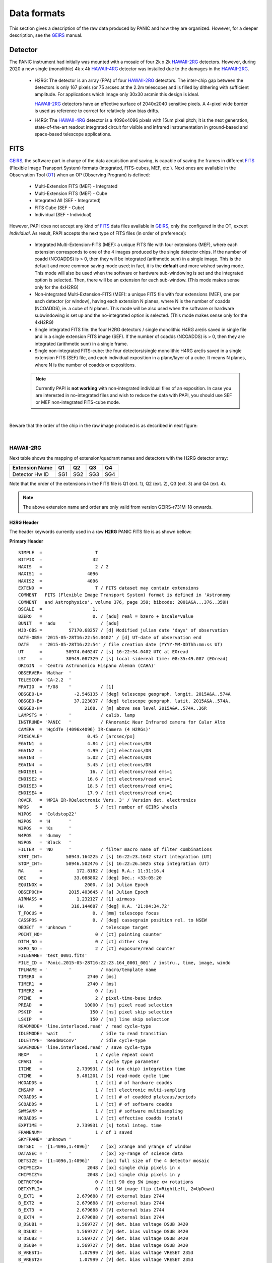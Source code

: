 Data formats
============
This section gives a description of the raw data produced by PANIC and how they 
are organized. However, for a deeper description, see the GEIRS_ manual.


Detector
--------
The PANIC instrument had initially was mounted with a mosaic of four 2k x 2k
HAWAII-2RG_ detectors. However, during 2020 a new single (monolithic) 4k x 4k HAWAII-4RG_ detector
was installed due to the damages in the HAWAII-2RG_.


 * H2RG: The detector is an array (FPA) of four HAWAII-2RG_ detectors. The inter-chip
   gap between the detectors is only 167 pixels (or 75 arcsec at the 2.2m telescope)
   and is filled by dithering with sufficient amplitude. For applications
   which image only 30x30 arcmin this design is ideal.

   HAWAII-2RG_ detectors have an effective surface of 2040x2040 sensitive pixels.
   A 4-pixel wide border is used as reference to correct for relatively slow bias
   drifts.

 * H4RG: The HAWAII-4RG_ detector is a 4096x4096 pixels with 15um pixel pitch; it is
   the next generation, state-of-the-art readout integrated circuit for visible
   and infrared instrumentation in ground-based and space-based telescope applications.


FITS
----

GEIRS_, the software part in charge of the data acquisition and saving, is 
capable of saving the frames in different FITS_ (Flexible Image Transport System) 
formats (integrated, FITS-cubes, MEF, etc ). Next ones are available in the 
Observation Tool (OT_) when an OP (Observing Program) is defined:

 - Multi-Extension FITS (MEF) - Integrated
 - Multi-Extension FITS (MEF) - Cube
 - Integrated All (SEF - Integrated)
 - FITS Cube (SEF - Cube)
 - Individual (SEF - Individual)
 

However, PAPI does not accept any kind of FITS_ data files available in GEIRS_, only
the configured in the OT, except `Individual`. As result, PAPI accepts 
the next type of FITS files (in order of preference):

 - Integrated Multi-Extension-FITS (MEF): a unique FITS file with four extensions (MEF),
   where each extension corresponds to one of the 4 images produced by the single
   detector chips. 
   If the number of coadd (NCOADDS) is > 0, then they will be integrated (arithmetic sum) 
   in a single image. This is the default and more common saving mode used; in fact, it
   is the **default** and more wished saving mode.   
   This mode will also be used when the software or hardware sub-windowing is set and 
   the integrated option is selected. Then, there will be an extension for each sub-window.
   (This mode makes sense only for the 4xH2RG)  
 
 - Non-integrated Multi-Extension-FITS (MEF): a unique FITS file with four extensions (MEF), 
   one per each detector (or window), having each extension N planes, where N is the number 
   of coadds (NCOADDS), ie. a cube of N planes.  
   This mode will be also used when the software or hardware subwindowing is set up and 
   the no-integrated option is selected.
   (This mode makes sense only for the 4xH2RG) 
 
 - Single integrated FITS file: the four H2RG detectors / single monolithic H4RG are/is saved in single file and in a 
   single extension FITS image (SEF). If the number of coadds (NCOADDS) is > 0, then 
   they are integrated (arithmetic sum) in a single frame.

 - Single non-integrated FITS-cube: the four detectors/single monolithic H4RG are/is saved in a single extension 
   FITS (SEF) file, and each individual exposition in a plane/layer of a cube. It means N 
   planes, where N is the number of coadds or expositions.
 
 
 .. Note:: Currently PAPI is **not working** with non-integrated individual files of an 
    exposition. In case you are interested in no-integrated files and wish to reduce 
    the data with PAPI, you should use SEF or MEF non-integrated FITS-cube mode.

|

Beware that the order of the chip in the raw image produced is as described in
next figure:

.. image:: _static/standard_full_q.jpg
   :align: center
   :scale: 60%

|
HAWAII-2RG
**********

Next table shows the mapping of extension/quadrant names and detectors with
the H2RG detector array:


+------------------------+------+------+------+-------+
| Extension Name         | Q1   |  Q2  |  Q3  |  Q4   |
+========================+======+======+======+=======+
| Detector Hw ID         | SG1  | SG2  | SG3  |  SG4  |
+------------------------+------+------+------+-------+


Note that the order of the extensions in the FITS file is Q1 (ext. 1), 
Q2 (ext. 2), Q3 (ext. 3) and Q4 (ext. 4).

.. Note:: The above extension name and order are only valid from version GEIRS-r731M-18 onwards.



H2RG Header
''''''''''''

The header keywords currently used in a raw **H2RG** PANIC FITS file is as shown bellow:

**Primary Header**

::
 
    SIMPLE  =                    T                                                  
    BITPIX  =                   32                                                  
    NAXIS   =                    2 / 2                                              
    NAXIS1  =                 4096                                                  
    NAXIS2  =                 4096                                                  
    EXTEND  =                    T / FITS dataset may contain extensions            
    COMMENT   FITS (Flexible Image Transport System) format is defined in 'Astronomy
    COMMENT   and Astrophysics', volume 376, page 359; bibcode: 2001A&A...376..359H 
    BSCALE  =                   1.                                                  
    BZERO   =                   0. / [adu] real = bzero + bscale*value              
    BUNIT   = 'adu     '           / [adu]                                          
    MJD-OBS =          57170.68257 / [d] Modified julian date 'days' of observation 
    DATE-OBS= '2015-05-28T16:22:54.0402' / [d] UT-date of observation end           
    DATE    = '2015-05-28T16:22:54' / file creation date (YYYY-MM-DDThh:mm:ss UT)   
    UT      =         58974.040247 / [s] 16:22:54.0402 UTC at EOread                
    LST     =         30949.087329 / [s] local sidereal time: 08:35:49.087 (EOread) 
    ORIGIN  = 'Centro Astronomico Hispano Aleman (CAHA)'                            
    OBSERVER= 'Mathar  '                                                            
    TELESCOP= 'CA-2.2  '                                                            
    FRATIO  = 'F/08    '           / [1]                                            
    OBSGEO-L=            -2.546135 / [deg] telescope geograph. longit. 2015A&A..574A
    OBSGEO-B=            37.223037 / [deg] telescope geograph. latit. 2015A&A..574A.
    OBSGEO-H=                2168. / [m] above sea level 2015A&A..574A..36R         
    LAMPSTS = '        '           / calib. lamp                                    
    INSTRUME= 'PANIC   '           / PAnoramic Near Infrared camera for Calar Alto  
    CAMERA  = 'HgCdTe (4096x4096) IR-Camera (4 H2RGs)'                              
    PIXSCALE=                 0.45 / [arcsec/px]                                    
    EGAIN1  =                 4.84 / [ct] electrons/DN                              
    EGAIN2  =                 4.99 / [ct] electrons/DN                              
    EGAIN3  =                 5.02 / [ct] electrons/DN                              
    EGAIN4  =                 5.45 / [ct] electrons/DN                              
    ENOISE1 =                  16. / [ct] electrons/read ems=1                      
    ENOISE2 =                 16.6 / [ct] electrons/read ems=1                      
    ENOISE3 =                 18.5 / [ct] electrons/read ems=1                      
    ENOISE4 =                 17.9 / [ct] electrons/read ems=1                      
    ROVER   = 'MPIA IR-ROelectronic Vers. 3' / Version det. electronics             
    WPOS    =                    5 / [ct] number of GEIRS wheels                    
    W1POS   = 'Coldstop22'                                                          
    W2POS   = 'H       '                                                            
    W3POS   = 'Ks      '                                                            
    W4POS   = 'dummy   '                                                            
    W5POS   = 'Black   '                                                            
    FILTER  = 'NO      '           / filter macro name of filter combinations       
    STRT_INT=         58943.164225 / [s] 16:22:23.1642 start integration (UT)       
    STOP_INT=         58946.502476 / [s] 16:22:26.5025 stop integration (UT)        
    RA      =             172.8182 / [deg] R.A.: 11:31:16.4                         
    DEC     =            33.088802 / [deg] Dec.: +33:05:20                          
    EQUINOX =                2000. / [a] Julian Epoch                               
    OBSEPOCH=          2015.403645 / [a] Julian Epoch                               
    AIRMASS =             1.232127 / [1] airmass                                    
    HA      =           316.144687 / [deg] H.A. '21:04:34.72'                       
    T_FOCUS =                   0. / [mm] telescope focus                           
    CASSPOS =                   0. / [deg] cassegrain position rel. to NSEW         
    OBJECT  = 'unknown '           / telescope target                               
    POINT_NO=                    0 / [ct] pointing counter 
    DITH_NO =                    0 / [ct] dither step                               
    EXPO_NO =                    2 / [ct] exposure/read counter                     
    FILENAME= 'test_0001.fits'                                                      
    FILE_ID = 'Panic.2015-05-28T16:22:23.164_0001_001' / instru., time, image, windo
    TPLNAME = '        '           / macro/template name                            
    TIMER0  =                 2740 / [ms]                                           
    TIMER1  =                 2740 / [ms]                                           
    TIMER2  =                    0 / [us]                                           
    PTIME   =                    2 / pixel-time-base index                          
    PREAD   =                10000 / [ns] pixel read selection                      
    PSKIP   =                  150 / [ns] pixel skip selection                      
    LSKIP   =                  150 / [ns] line skip selection                       
    READMODE= 'line.interlaced.read' / read cycle-type                              
    IDLEMODE= 'wait    '           / idle to read transition                        
    IDLETYPE= 'ReadWoConv'         / idle cycle-type                                
    SAVEMODE= 'line.interlaced.read' / save cycle-type                              
    NEXP    =                    1 / cycle repeat count                             
    CPAR1   =                    1 / cycle type parameter                           
    ITIME   =             2.739931 / [s] (on chip) integration time                 
    CTIME   =             5.481201 / [s] read-mode cycle time                       
    HCOADDS =                    1 / [ct] # of hardware coadds                      
    EMSAMP  =                    1 / [ct] electronic multi-sampling                 
    PCOADDS =                    1 / [ct] # of coadded plateaus/periods             
    SCOADDS =                    1 / [ct] # of software coadds                      
    SWMSAMP =                    1 / [ct] # software multisampling                  
    NCOADDS =                    1 / [ct] effective coadds (total)                  
    EXPTIME =             2.739931 / [s] total integ. time                          
    FRAMENUM=                    1 / of 1 saved                                     
    SKYFRAME= 'unknown '                                                            
    DETSEC  = '[1:4096,1:4096]'    / [px] xrange and yrange of window               
    DATASEC = '        '           / [px] xy-range of science data                  
    DETSIZE = '[1:4096,1:4096]'    / [px] full size of the 4 detector mosaic        
    CHIPSIZX=                 2048 / [px] single chip pixels in x                   
    CHIPSIZY=                 2048 / [px] single chip pixels in y                   
    DETROT90=                    0 / [ct] 90 deg SW image cw rotations              
    DETXYFLI=                    0 / [1] SW image flip (1=RightLeft, 2=UpDown)      
    B_EXT1  =             2.679688 / [V] external bias 2744                         
    B_EXT2  =             2.679688 / [V] external bias 2744                         
    B_EXT3  =             2.679688 / [V] external bias 2744                         
    B_EXT4  =             2.679688 / [V] external bias 2744                         
    B_DSUB1 =             1.569727 / [V] det. bias voltage DSUB 3420                
    B_DSUB2 =             1.569727 / [V] det. bias voltage DSUB 3420                
    B_DSUB3 =             1.569727 / [V] det. bias voltage DSUB 3420                
    B_DSUB4 =             1.569727 / [V] det. bias voltage DSUB 3420                
    B_VREST1=              1.07999 / [V] det. bias voltage VRESET 2353              
    B_VREST2=              1.07999 / [V] det. bias voltage VRESET 2353              
    B_VREST3=              1.07999 / [V] det. bias voltage VRESET 2353              
    B_VREST4=              1.07999 / [V] det. bias voltage VRESET 2353              
    B_VBIAG1=             2.199707 / [V] det. bias voltage VBIASGATE 3604           
    B_VBIAG2=             2.199707 / [V] det. bias voltage VBIASGATE 3604           
    B_VBIAG3=             2.199707 / [V] det. bias voltage VBIASGATE 3604           
    B_VBIAG4=             2.199707 / [V] det. bias voltage VBIASGATE 3604           
    B_VNBIA1=                   0. / [V] det. bias voltage VNBIAS 0                 
    B_VNBIA2=                   0. / [V] det. bias voltage VNBIAS 0                 
    B_VNBIA3=                   0. / [V] det. bias voltage VNBIAS 0
    B_VNBIA4=                   0. / [V] det. bias voltage VNBIAS 0                 
    B_VPBIA1=                   0. / [V] det. bias voltage VPBIAS 0                 
    B_VPBIA2=                   0. / [V] det. bias voltage VPBIAS 0                 
    B_VPBIA3=                   0. / [V] det. bias voltage VPBIAS 0                 
    B_VPBIA4=                   0. / [V] det. bias voltage VPBIAS 0                 
    B_VNCAS1=                   0. / [V] det. bias voltage VNCASC 0                 
    B_VNCAS2=                   0. / [V] det. bias voltage VNCASC 0                 
    B_VNCAS3=                   0. / [V] det. bias voltage VNCASC 0                 
    B_VNCAS4=                   0. / [V] det. bias voltage VNCASC 0                 
    B_VPCAS1=                   0. / [V] det. bias voltage VPCASC 0                 
    B_VPCAS2=                   0. / [V] det. bias voltage VPCASC 0                 
    B_VPCAS3=                   0. / [V] det. bias voltage VPCASC 0                 
    B_VPCAS4=                   0. / [V] det. bias voltage VPCASC 0                 
    B_VBOUB1=                   0. / [V] det. bias voltage VBIASOUTBUF 0            
    B_VBOUB2=                   0. / [V] det. bias voltage VBIASOUTBUF 0            
    B_VBOUB3=                   0. / [V] det. bias voltage VBIASOUTBUF 0            
    B_VBOUB4=                   0. / [V] det. bias voltage VBIASOUTBUF 0            
    B_REFSA1=                   0. / [V] det. bias voltage REFSAMPLE 0              
    B_REFSA2=                   0. / [V] det. bias voltage REFSAMPLE 0              
    B_REFSA3=                   0. / [V] det. bias voltage REFSAMPLE 0              
    B_REFSA4=                   0. / [V] det. bias voltage REFSAMPLE 0              
    B_REFCB1=                   0. / [V] det. bias voltage REFCOLBUF 0              
    B_REFCB2=                   0. / [V] det. bias voltage REFCOLBUF 0              
    B_REFCB3=                   0. / [V] det. bias voltage REFCOLBUF 0              
    B_REFCB4=                   0. / [V] det. bias voltage REFCOLBUF 0              
    TEMP_A  =            79.068001 / [K] Moly frame (-194.08 C)                     
    TEMP_B  =            79.999001 / [K] Detector (-193 C)                          
    PRESS1  =              1.0E-05 / [Pa] (1.020e-10 bar) , 'pressure1'             
    TEMPMON =                    8 / [ct] # of temp. monitrd 2015-05-28 16:21 loc. t
    TEMPMON1=            84.508003 / [K] (-188.64 C) Cold plate                     
    TEMPMON2=               97.056 / [K] (-176.09 C) Lens Mount 1                   
    TEMPMON3=            85.961998 / [K] (-187.19 C) Charcoal                       
    TEMPMON4=            75.846001 / [K] (-197.30 C) LN2 detector tank              
    TEMPMON5=            87.633003 / [K] (-185.52 C) Filter wheel housing           
    TEMPMON6=            94.026001 / [K] (-179.12 C) Preamps                        
    TEMPMON7=            79.591003 / [K] (-193.56 C) LN2 main tank                  
    TEMPMON8=               89.347 / [K] (-183.80 C) Radiation shield               
    CREATOR = 'GEIRS : trunk-r737M-13 (May 28 2015, 16:17:00), Panic'               
    COMMENT = 'no comment'                                                          
    OBSERVAT= 'CAHA    '           / Calar Alto, Almeria, Andalucia, Spain, panic.ca
    OPCYCL  =                    9 / Operation cycle number                         
    OPDATE  = '2015-04-28T15:16:00' / UT-date of operation cycle start              
    MNTCYCL =                    7 / Mounting cycle number                          
    MNTDATE = '2015-01-29T15:00:00' / UT-date of mounting cycle start               
    HIERARCH CAHA AMBI WINSP = 4.5 / [m/s] wind speed day=20150528 UT=1448          
    HIERARCH CAHA AMBI WINDIR = 149. / [deg] wind direction day=20150528 UT=1448    
    HIERARCH CAHA AMBI TEMP = 15.2 / [C] temperature day=20150528 UT=1448           
    HIERARCH CAHA AMBI HUMI =   46 / [%] rel. humidity day=20150528 UT=1448         
    HIERARCH CAHA AMBI DEWP =  3.7 / [C] dew point day=20150528 UT=1448             
    HIERARCH CAHA AMBI PRESS = 778. / [hPa] air pressure day=20150528 UT=1448       
    HIERARCH CAHA AMBI CLOUD = -25.7 / [] cloud sensor day=20150528 UT=1448         
    COMMENT Linux panic22 3.11.6-4-desktop #1 SMP PREEMPT Wed Oct 30 18:04:56 UTC 20
    COMMENT 13 (e6d4a27) x86_64                                                     
    COMMENT Plx API Version 7.10                                                    
    EOFRM000=         58943.164227 / [s] 16:22:23.1642 UTC past midnight
    EOFRM002=         58944.177113 / [s] 16:22:24.1771 +1.01289 UTC past midnight   
    END


**Extensions Header (SG1)**

::

    XTENSION= 'IMAGE   '           / IMAGE extension                                
    BITPIX  =                   32 / number of bits per data pixel                  
    NAXIS   =                    2 / number of data axes                            
    NAXIS1  =                 2048 / length of data axis 1                          
    NAXIS2  =                 2048 / length of data axis 2                          
    PCOUNT  =                    0 / required keyword; must = 0                     
    GCOUNT  =                    1 / required keyword; must = 1                     
    EXTNAME = 'Q1      '                                                            
    HDUVERS =                    1                                                  
    DETSEC  = '[2049:4096,1:2048]' / [px] section of DETSIZE                        
    DATASEC = '[5:2044,5:2044]'    / [px] section of CHIPSIZ                        
    PERCT025=                2688. / 2.5 % percentile ADU                           
    PERCT050=                2700. /   5 % percentile ADU                           
    PERCT075=                2705. / 7.5 % percentile ADU                           
    PERCT100=                2708. /  10 % percentile ADU                           
    PERCT125=                2712. / 12.5 % percentile ADU                          
    PERCT150=                2714. /  15 % percentile ADU                           
    PERCT175=                2716. / 17.5 % percentile ADU                          
    PERCT200=                2718. /  20 % percentile ADU                           
    PERCT225=                2720. / 22.5 % percentile ADU                          
    PERCT250=                2723. /  25 % percentile ADU                           
    PERCT275=                2725. / 27.5 % percentile ADU                          
    PERCT300=                2726. /  30 % percentile ADU                           
    PERCT325=                2728. / 32.5 % percentile ADU                          
    PERCT350=                2730. /  35 % percentile ADU                           
    PERCT375=                2732. / 37.5 % percentile ADU                          
    PERCT400=                2733. /  40 % percentile ADU                           
    PERCT425=                2735. / 42.5 % percentile ADU                          
    PERCT450=                2736. /  45 % percentile ADU                           
    PERCT475=                2738. / 47.5 % percentile ADU                          
    PERCT500=                2739. /  50 % percentile ADU                           
    PERCT525=                2741. / 52.5 % percentile ADU                          
    PERCT550=                2743. /  55 % percentile ADU                           
    PERCT575=                2745. / 57.5 % percentile ADU                          
    PERCT600=                2746. /  60 % percentile ADU                           
    PERCT625=                2748. / 62.5 % percentile ADU                          
    PERCT650=                2749. /  65 % percentile ADU                           
    PERCT675=                2750. / 67.5 % percentile ADU                          
    PERCT700=                2753. /  70 % percentile ADU                           
    PERCT725=                2754. / 72.5 % percentile ADU                          
    PERCT750=                2756. /  75 % percentile ADU                           
    PERCT775=                2758. / 77.5 % percentile ADU                          
    PERCT800=                2760. /  80 % percentile ADU                           
    PERCT825=                2763. / 82.5 % percentile ADU                          
    PERCT850=                2765. /  85 % percentile ADU                           
    PERCT875=                2768. / 87.5 % percentile ADU                          
    PERCT900=                2772. /  90 % percentile ADU                           
    PERCT925=                2776. / 92.5 % percentile ADU                          
    PERCT950=                2780. /  95 % percentile ADU                           
    PERCT975=                2787. / 97.5 % percentile ADU
    RA      =           332.367528 / [deg] R.A.: 22:09:28.2                         
    DEC     =            51.084307 / [deg] Dec.: +51:05:04                          
    PIXSCALE=                 0.45 / [arcsec/px]                                    
    CUNIT1  = 'deg     '           / WCS units along axis 1                         
    CUNIT2  = 'deg     '           / WCS units along axis 2                         
    CTYPE1  = 'RA---TAN'           / WCS axis 1                                     
    CTYPE2  = 'DEC--TAN'           / WCS axis 2                                     
    CRVAL1  =      332.36752753434 / [deg] RA in mosaic center                      
    CRVAL2  =     51.0843069975685 / [deg] DEC in mosaic center                     
    CD1_1   = -0.000124999996688631 / [deg/px] WCS matrix diagonal                  
    CD2_2   = 0.000124999996688631 / [deg/px] WCS matrix diagonal                   
    CD1_2   = -2.56379278852432E-14 / [deg/px] WCS matrix outer diagonal            
    CD2_1   = -2.56379278852432E-14 / [deg/px] WCS matrix outer diagonal            
    CRPIX1  =                  -81 / [px] RA and DEC center along axis 1            
    CRPIX2  =                 2132 / [px] RA and DEC center along axis 2            
    DET_ID  = 'SG1     '           / lower right (SW) chip                          
    COMMENT WCS assumes CHIPGAPX=167, CHIPGAPY=167, north=90 deg                    
    BSCALE  =                   1.                                                  
    BZERO   =                   0.                                                  
    END                      

.. _otkeywords:

Observation Tool keywords
-------------------------
Next keywords are automatically added to the FITS header by the PANIC Observation Tool (OT_),
as each file is created. If these are not saved, neither PAPI nor PQL will work correctly::


    OBS_TOOL= 'OT_V1.1 '           / PANIC Observing Tool Software version          
    PROG_ID = '        '           / PANIC Observing Program ID                     
    OB_ID   = '6       '           / PANIC Observing Block ID                       
    OB_NAME = 'OB CU Cnc Ks 2'     / PANIC Observing Block Name                     
    OB_PAT  = '5-point '           / PANIC Observing Block Pattern Type             
    PAT_NAME= 'OS Ks 2 '           / PANIC Observing Secuence Pattern Name          
    PAT_EXPN=                    1 / PANIC Pattern exposition number                
    PAT_NEXP=                    5 / PANIC Pattern total number of expositions      
    IMAGETYP= 'SCIENCE '           / PANIC Image type


HAWAII-4RG
**********
    * Hawaii-4RG is a monolithic IR detector, therefore neither quadrants nor MEF files do not make sense in that case.


H4RG Header
'''''''''''
The header keywords currently used in a raw **H4RG** PANIC FITS file is as shown bellow:

::

  SIMPLE  =                    T
  BITPIX  =                   32
  NAXIS   =                    2 / 2
  NAXIS1  =                 4096
  NAXIS2  =                 4096
  EXTEND  =                    T / FITS dataset may contain extensions
  COMMENT   FITS (Flexible Image Transport System) format is defined in 'Astronomy
  COMMENT   and Astrophysics', volume 376, page 359; bibcode: 2001A&A...376..359H
  BSCALE  =                   1.
  BZERO   =                   0. / [adu] real = bzero + bscale*value
  BUNIT   = 'adu     '           / [adu]
  MJD-OBS =         59698.561326 / [d] Modified Julian Date of DATE-OBS
  DATE-OBS= '2022-04-29T13:27:09.3989' / [d] UTC end of first frame read
  DATE    = '2022-04-29T13:33:13' / file creation date (YYYY-MM-DDThh:mm:ss UT)
  UT      =         48429.398901 / [s] 13:27:09.3989 UTC at end of first frame rea
  LST     =         16354.189459 / [s] local sidereal time: 04:32:34 (EOread)
  ALT     =            55.413811 / [deg] Altitude of the object above horizon
  AZ      =           111.106918 / [deg] Azimuth (S=0, W=+90) of the object
  PARANG  =            68.593735 / [deg] Parallactic angle
  ORIGIN  = 'Centro Astronomico Hispano Aleman (CAHA)'
  OBSERVER= 'my_observer'
  TELESCOP= 'CA-3.5  '
  FRATIO  = 'F/10    '           / [1]
  OBSGEO-L=                8.724 / [deg] telesc. geodet. longit. 2015A&A..574A..36
  OBSGEO-B=               49.396 / [deg] telesc. geodet. latit. 2015A&A..574A..36R
  OBSGEO-H=                 560. / [m] above sea level 2015A&A..574A..36R
  LAMPSTS = '        '           / calib. lamp
  INSTRUME= 'PANIC   '           / PAnoramic Near Infrared camera for Calar Alto
  CAMERA  = 'HgCdTe IR-Camera (1 H4RGs)'
  PIXSCALE=             0.186667 / [arcsec/pix]
  EGAIN1  =                   4. / [e-/adu] electrons/DN
  ENOISE1 =                  16. / [e-] electrons/read ems=1
  ROVER   = 'MPIA IR-ROelectronic Vers. 3.1' / Version det. electronics
  WPOS    =                    5 / [ct] number of GEIRS wheels
  W1POS   = 'Coldstop22'
  W2POS   = 'Blank   '
  W3POS   = 'Blank   '
  W4POS   = 'Blank   '
  W5POS   = 'Blank   '
  FILTER  = 'NO      '           / filter macro name of filter combinations
  STRT_INT=         48429.398901 / [s] 13:27:09.3989 start integration (UT)
  STOP_INT=         48463.913569 / [s] 13:27:43.9136 stop integration (UT)
  RA      =            13.856732 / [deg] R.A.: 00:55:25.6
  DEC     =               49.296 / [deg] Dec.: +49:17:46
  EQUINOX =                2000. / [a] Julian Epoch
  AIRMASS =             1.214279 / [1] airmass
  HA      =             54.29408 / [deg] H.A. '03:37:10.58'
  T_FOCUS =                   0. / [mm] telescope focus
  CASSPOS =                   0. / [deg] cassegrain position rel. to NSEW
  OBJECT  = 'J005525+491745'     / telescope target
  POINT_NO=                    0 / [ct] pointing counter
  DITH_NO =                    0 / [ct] dither step
  EXPO_NO =                   10 / [ct] exposure/read counter
  FILENAME= 'OPT_FOCUS_DARK_01_0001.fits'
  FILE_ID = 'Panic.2022-04-29T13:27:09.398_0001_001' / instru., time, image, windo
  TPLNAME = '        '           / macro/template name
  NQCHAN  =                   64 / [ct] output channels of each Hawaii chip
  PTIME   =                    2 / pixel-time-base index
  PREAD   =                10000 / [ns] pixel read selection
  PSKIP   =                  150 / [ns] pixel skip selection
  LSKIP   =                  201 / [ns] line skip selection
  READMODE= 'continuous.sampling.read' / read cycle-type
  IDLEMODE= 'wait    '           / idle to read transition
  IDLETYPE= 'ReadWoConv'         / idle cycle-type
  SAVEMODE= 'continuous.sampling.read' / save cycle-type
  NEXP    =                    6 / cycle repeat count
  CPAR1   =                    2 / cycle type parameter
  ITIME   =             2.765469 / [s] scheduled integration time
  CTIME   =             5.530939 / [s] read-mode cycle time
  EMSAMP  =                    1 / [ct] electronic multi-sampling
  NCOADDS =                    6 / [ct] coadds (total)
  EXPTIME =            16.592816 / [s] total integ. time
  FRAMENUM=                    1 / sum of 6 image(s)
  SKYFRAME= 'unknown '
  DETSEC  = '[1:4096,1:4096]'    / [pix] xrange and yrange of window
  DATASEC = '[1:4096,1:4096]'    / [pix] xy-range of science data
  DETSIZE = '[1:4096,1:4096]'    / [px] full size of the 4 detector mosaic
  CHIPSIZX=                 4096 / [pix] single chip pixels in x
  CHIPSIZY=                 4096 / [pix] single chip pixels in y
  HINVDIR =                    0 / left-right directions of horiz. scanner
  VINVDIR =                    0 / top-bottom directions of vert. scanner
  DETROT90=                    2 / [ct] 90 deg SW image cw rotations
  DETXYFLI=                    0 / [1] SW image flip (1=RightLeft, 2=UpDown)
  B_EXT1  =             2.080078 / [V] external bias 2130
  B_DSUB1 =             0.600179 / [V] det. bias voltage DSUB 1034
  B_VREST1=              0.30009 / [V] det. bias voltage VRESET 517
  B_VBIAG1=             2.199707 / [V] det. bias voltage VBIASGATE 3604
  B_VNBIA1=                   0. / [V] det. bias voltage VNBIAS 0
  B_VPBIA1=                   0. / [V] det. bias voltage VPBIAS 0
  B_VNCAS1=                   0. / [V] det. bias voltage VNCASC 0
  B_VPCAS1=                   0. / [V] det. bias voltage VPCASC 0
  B_VBOUB1=                   0. / [V] det. bias voltage VBIASOUTBUF 0
  B_REFSA1=                   0. / [V] det. bias voltage REFSAMPLE 0
  B_REFCB1=                   0. / [V] det. bias voltage REFCOLBUF 0
  TEMP_A  =            79.331001 / [K] Moly frame (-193.82 C)
  TEMP_B  =            79.329002 / [K] Detector (-194 C)
  PRESS1  =              4.0E-05 / [Pa] (4.000e-10 bar) , 'pressure1'
  TEMPMON =                    8 / [ct] # of temp. monitrd 2022-04-29 13:30 loc. t
  TEMPMON1=            99.503998 / [K] (-173.65 C) Cold plate
  TEMPMON2=               108.75 / [K] (-164.40 C) Lens Mount 1
  TEMPMON3=           102.010002 / [K] (-171.14 C) Charcoal
  TEMPMON4=            77.526001 / [K] (-195.62 C) LN2 detector tank
  TEMPMON5=           104.050003 / [K] (-169.10 C) Filter wheel housing
  TEMPMON6=           105.139999 / [K] (-168.01 C) Preamps
  TEMPMON7=            81.721001 / [K] (-191.43 C) LN2 main tank
  TEMPMON8=           103.540001 / [K] (-169.61 C) Radiation shield
  CREATOR = 'GEIRS : trunk-r799M-65 (Apr  7 2022, 14:12:56)'
  PLX_API =                 8.23 / Major and Minor PLX API version
  OS      = 'Linux irws1 5.3.18-150300.59.63-default #1 SMP Tue Apr 5 12:47:31 UT'
  UUID    = 'e931efc4-c7c0-11ec-a4f3-90b11c480ad2' / Universally unique identifier
  COMMENT = 'no comment'
  OBSERVAT= 'CAHA    '           / Calar Alto, Andalucia, Spain, panic.caha.es
  CHIPID  = '19908   '           / detect. HW ID
  OPCYCL  =                   10 / Operation cycle number
  OPDATE  = '2016-02-18T15:55:00' / UT-date of operation cycle start
  MNTCYCL =                   20 / Mounting cycle number
  MNTDATE = '2017-01-18T15:47:00' / UT-date of mounting cycle start
  CUNIT1  = 'deg     '           / WCS units along axis 1
  CUNIT2  = 'deg     '           / WCS units along axis 2
  CTYPE1  = 'RA---TAN'           / WCS axis 1
  CTYPE2  = 'DEC--TAN'           / WCS axis 2
  CRVAL1  =     13.8567324535148 / [deg] RA in center
  CRVAL2  =               49.296 / [deg] DEC in center
  CD1_1   = -5.18518520726098E-05 / [deg/px] WCS matrix diagonal
  CD2_2   = 5.18518520726098E-05 / [deg/px] WCS matrix diagonal
  CD1_2   = -1.0634992634962E-14 / [deg/px] WCS matrix outer diagonal
  CD2_1   = -1.0634992634962E-14 / [deg/px] WCS matrix outer diagonal
  CRPIX1  =                 2049 / [px] RA and DEC center along axis 1
  CRPIX2  =                 2049 / [px] RA and DEC center along axis 2
  EOF00000=         48429.398866 / [s] 13:27:09.3988 UTC past midnight
  EOF00001=         48433.443542 / [s] 13:27:13.4435 +4.04468 UTC past midnight
  EOF00002=         48436.208914 / [s] 13:27:16.2089 +2.76537 UTC past midnight
  EOF00003=         48438.974351 / [s] 13:27:18.9743 +2.76544 UTC past midnight
  EOF00004=         48441.739649 / [s] 13:27:21.7396 +2.7653 UTC past midnight
  EOF00005=         48444.506323 / [s] 13:27:24.5063 +2.76667 UTC past midnight
  EOF00006=         48447.270818 / [s] 13:27:27.2708 +2.76449 UTC past midnight
  EOF00007=         48450.036261 / [s] 13:27:30.0362 +2.76544 UTC past midnight
  EOF00008=         48452.801598 / [s] 13:27:32.8015 +2.76534 UTC past midnight
  EOF00009=         48455.567247 / [s] 13:27:35.5672 +2.76565 UTC past midnight
  EOF00010=         48458.332675 / [s] 13:27:38.3326 +2.76543 UTC past midnight
  EOF00011=         48461.098155 / [s] 13:27:41.0981 +2.76548 UTC past midnight
  EOF00012=         48463.863639 / [s] 13:27:43.8636 +2.76548 UTC past midnight
  OBS_TOOL= 'createDS'           / PANIC Observing Tool Software version
  PROG_ID = '        '           / PANIC Observing Program ID
  OB_ID   = '1       '           / PANIC Observing Block ID
  OB_NAME = 'OB_dummy'           / PANIC Observing Block Name
  OB_PAT  = 'unknown '           / PANIC Observing Block Pattern Type
  PAT_NAME= 'unknown '           / PANIC Observing Sequence Pattern Name
  PAT_EXPN=                    1 / PANIC Observing Exposition Number
  PAT_NEXP=                    7 / PANIC Observing Number of Expositions
  IMAGETYP= 'DARK    '           / PANIC Image type
  END



Data
----
Raw images pixels are coded with 32-bit signed integers (BITPIX=32), however
final reduced images are coded with 32-bit single precision floating point (BITPIX=-32).
The layout of each chip image in a raw image is described above. 

Classification
--------------

Any raw frame can be classified on the basis of a set of keywords read from its header. 
Data classification is typically carried out by the Pipeline at start or by PQL, 
that apply the same set of classification rules. The association of a raw frame 
with calibration data (e.g., of a science frame with a master dark frame) can be
obtained by matching the values of a different set of header keywords 
(filter, texp, ncoadds, itime, readmode, date-obs, etc).
Each kind of raw frame is typically associated to a single PAPI pipeline recipe, 
i.e., the recipe assigned to the reduction of that specific frame type. In the 
pipeline environment this recipe would be launched automatically.
In the following, all PANIC raw data frames are listed, together with the 
keywords used for their classification and correct association. 

.. tabularcolumns:: |r|J|

=======================     ===========
Type                        Description
=======================     ===========
``DARK``                    Dark frame 
``DOME_FLAT``               Dome flat-field frame (lamp on/lamp off)
``SKY_FLAT``                Sky flat-field frame
``FOCUS``                   Focus frame of a focus series
``SCIENCE``                 Science frame
``SKY``                     Sky frame (mostly clear) used for extended object reduction
=======================     ===========


Data grouping
-------------

Once the raw files are classified, they are grouped into observing sequences, taking
into account the :ref:`keywords <otkeywords>` added by the Observation Tool (OT_), and
finding out the dither sequences observed.
This way, all files beloging to the same observing sequence will be processed 
together.



.. _astromatic: http://www.astromatic.net/
.. _sextractor: http://www.astromatic.net/software/sextractor
.. _scamp: http://www.astromatic.net/software/scamp
.. _swarp: http://www.astromatic.net/software/swarp
.. _HAWAII-2RG: http://panic.iaa.es/detectors
.. _HAWAII-4RG: http://www.teledyne-si.com/products-and-services/imaging-sensors/hawaii-4rg
.. _GEIRS: http://www2.mpia-hd.mpg.de/~mathar/public/PANIC-SW-DCS-01.pdf
.. _OT: http://www.iaa.es/~agsegura/PANIC_OT/PANIC_Observation_Tool.html
.. _FITS: http://fits.gsfc.nasa.gov
